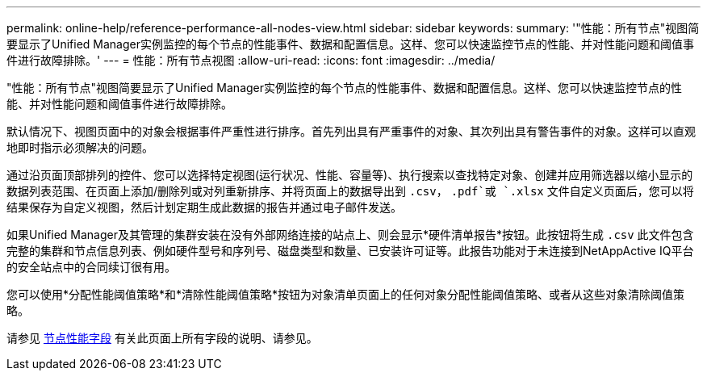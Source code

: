 ---
permalink: online-help/reference-performance-all-nodes-view.html 
sidebar: sidebar 
keywords:  
summary: '"性能：所有节点"视图简要显示了Unified Manager实例监控的每个节点的性能事件、数据和配置信息。这样、您可以快速监控节点的性能、并对性能问题和阈值事件进行故障排除。' 
---
= 性能：所有节点视图
:allow-uri-read: 
:icons: font
:imagesdir: ../media/


[role="lead"]
"性能：所有节点"视图简要显示了Unified Manager实例监控的每个节点的性能事件、数据和配置信息。这样、您可以快速监控节点的性能、并对性能问题和阈值事件进行故障排除。

默认情况下、视图页面中的对象会根据事件严重性进行排序。首先列出具有严重事件的对象、其次列出具有警告事件的对象。这样可以直观地即时指示必须解决的问题。

通过沿页面顶部排列的控件、您可以选择特定视图(运行状况、性能、容量等)、执行搜索以查找特定对象、创建并应用筛选器以缩小显示的数据列表范围、在页面上添加/删除列或对列重新排序、并将页面上的数据导出到 `.csv`， `.pdf`或 `.xlsx` 文件自定义页面后，您可以将结果保存为自定义视图，然后计划定期生成此数据的报告并通过电子邮件发送。

如果Unified Manager及其管理的集群安装在没有外部网络连接的站点上、则会显示*硬件清单报告*按钮。此按钮将生成 `.csv` 此文件包含完整的集群和节点信息列表、例如硬件型号和序列号、磁盘类型和数量、已安装许可证等。此报告功能对于未连接到NetAppActive IQ平台的安全站点中的合同续订很有用。

您可以使用*分配性能阈值策略*和*清除性能阈值策略*按钮为对象清单页面上的任何对象分配性能阈值策略、或者从这些对象清除阈值策略。

请参见 xref:reference-node-performance-fields.adoc[节点性能字段] 有关此页面上所有字段的说明、请参见。
